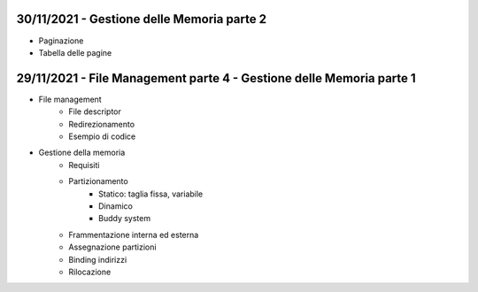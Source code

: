 30/11/2021 - Gestione delle Memoria parte 2
----------------------------------------------------------------------

* Paginazione
* Tabella delle pagine


29/11/2021 - File Management parte 4 - Gestione delle Memoria parte 1
----------------------------------------------------------------------

* File management
	* File descriptor
	* Redirezionamento
	* Esempio di codice

* Gestione della memoria
		* Requisiti
		* Partizionamento
			* Statico: taglia fissa, variabile
			* Dinamico
			* Buddy system
		* Frammentazione interna ed esterna
		* Assegnazione partizioni
		* Binding indirizzi
		* Rilocazione